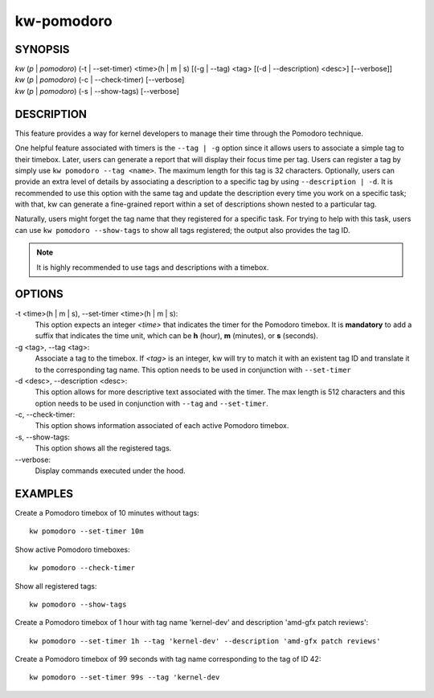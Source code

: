 ===========
kw-pomodoro
===========

.. _pomodoro-doc:

SYNOPSIS
========
| *kw* (*p* | *pomodoro*) (-t | \--set-timer) <time>(h | m | s) [(-g | \--tag) <tag> [(-d | \--description) <desc>] [\--verbose]]
| *kw* (*p* | *pomodoro*) (-c | \--check-timer) [\--verbose]
| *kw* (*p* | *pomodoro*) (-s | \--show-tags) [\--verbose]

DESCRIPTION
===========
This feature provides a way for kernel developers to manage their time through
the Pomodoro technique.

One helpful feature associated with timers is the ``--tag | -g`` option since
it allows users to associate a simple tag to their timebox. Later, users can
generate a report that will display their focus time per tag. Users can
register a tag by simply use ``kw pomodoro --tag <name>``. The maximum length for
this tag is 32 characters. Optionally, users can provide an extra level of details
by associating a description to a specific tag by using ``--description | -d``.
It is recommended to use this option with the same tag and update the
description every time you work on a specific task; with that, kw can generate
a fine-grained report within a set of descriptions shown nested to a particular
tag.

Naturally, users might forget the tag name that they registered for a specific
task. For trying to help with this task, users can use ``kw pomodoro --show-tags``
to show all tags registered; the output also provides the tag ID.

.. note:: It is highly recommended to use tags and descriptions with a timebox.

OPTIONS
=======
-t <time>(h | m | s), \--set-timer <time>(h | m | s):
  This option expects an integer *<time>* that indicates the timer for the
  Pomodoro timebox. It is **mandatory** to add a suffix that indicates the time
  unit, which can be **h** (hour), **m** (minutes), or **s** (seconds).

-g <tag>, \--tag <tag>:
  Associate a tag to the timebox. If *<tag>* is an integer, kw will try to match
  it with an existent tag ID and translate it to the corresponding tag name. This
  option needs to be used in conjunction with ``--set-timer``

-d <desc>, \--description <desc>:
  This option allows for more descriptive text associated with the timer. The max
  length is 512 characters and this option needs to be used in conjunction with
  ``--tag`` and ``--set-timer``.

-c, \--check-timer:
  This option shows information associated of each active Pomodoro timebox.

-s, \--show-tags:
  This option shows all the registered tags.

\--verbose:
  Display commands executed under the hood.

EXAMPLES
========
Create a Pomodoro timebox of 10 minutes without tags::

  kw pomodoro --set-timer 10m

Show active Pomodoro timeboxes::

  kw pomodoro --check-timer

Show all registered tags::

  kw pomodoro --show-tags

Create a Pomodoro timebox of 1 hour with tag name 'kernel-dev' and description
'amd-gfx patch reviews'::

  kw pomodoro --set-timer 1h --tag 'kernel-dev' --description 'amd-gfx patch reviews'

Create a Pomodoro timebox of 99 seconds with tag name corresponding to the tag
of ID 42::

  kw pomodoro --set-timer 99s --tag 'kernel-dev
